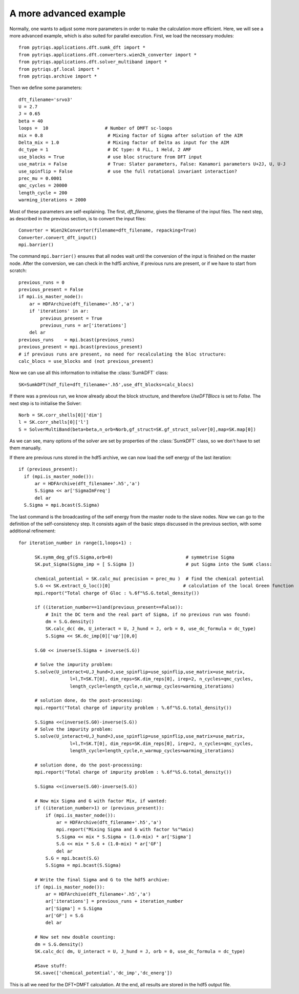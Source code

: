 .. _advanced:

A more advanced example
=======================

Normally, one wants to adjust some more parameters in order to make the calculation more efficient. Here, we
will see a more advanced example, which is also suited for parallel execution. 
First, we load the necessary modules::

  from pytriqs.applications.dft.sumk_dft import *
  from pytriqs.applications.dft.converters.wien2k_converter import *
  from pytriqs.applications.dft.solver_multiband import *
  from pytriqs.gf.local import *
  from pytriqs.archive import *

Then we define some parameters::

  dft_filename='srvo3'
  U = 2.7
  J = 0.65
  beta = 40
  loops =  10                     # Number of DMFT sc-loops
  mix = 0.8                        # Mixing factor of Sigma after solution of the AIM
  Delta_mix = 1.0                  # Mixing factor of Delta as input for the AIM
  dc_type = 1                      # DC type: 0 FLL, 1 Held, 2 AMF
  use_blocks = True                # use bloc structure from DFT input
  use_matrix = False               # True: Slater parameters, False: Kanamori parameters U+2J, U, U-J
  use_spinflip = False             # use the full rotational invariant interaction?
  prec_mu = 0.0001
  qmc_cycles = 20000
  length_cycle = 200
  warming_iterations = 2000


Most of these parameters are self-explaining. The first, `dft_filename`, gives the filename of the input files. 
The next step, as described in the previous section, is to convert the input files::

  Converter = Wien2kConverter(filename=dft_filename, repacking=True)
  Converter.convert_dft_input()
  mpi.barrier()

The command ``mpi.barrier()`` ensures that all nodes wait until the conversion of the input is finished on the master
node. After the conversion, we can check in the hdf5 archive, if previous runs are present, or if we have to start
from scratch::

  previous_runs = 0
  previous_present = False
  if mpi.is_master_node():
      ar = HDFArchive(dft_filename+'.h5','a')
      if 'iterations' in ar:
          previous_present = True
          previous_runs = ar['iterations']
      del ar
  previous_runs    = mpi.bcast(previous_runs)
  previous_present = mpi.bcast(previous_present)
  # if previous runs are present, no need for recalculating the bloc structure:
  calc_blocs = use_blocks and (not previous_present)

Now we can use all this information to initialise the :class:`SumkDFT` class::

  SK=SumkDFT(hdf_file=dft_filename+'.h5',use_dft_blocks=calc_blocs)

If there was a previous run, we know already about the block structure, and therefore `UseDFTBlocs` is set to `False`.
The next step is to initialise the Solver::

  Norb = SK.corr_shells[0]['dim']
  l = SK.corr_shells[0]['l']
  S = SolverMultiBand(beta=beta,n_orb=Norb,gf_struct=SK.gf_struct_solver[0],map=SK.map[0])

As we can see, many options of the solver are set by properties of the :class:`SumkDFT` class, so we don't have
to set them manually. 

If there are previous runs stored in the hdf5 archive, we can now load the self energy
of the last iteration::

  if (previous_present):
    if (mpi.is_master_node()):
        ar = HDFArchive(dft_filename+'.h5','a')
        S.Sigma << ar['SigmaImFreq']
        del ar
    S.Sigma = mpi.bcast(S.Sigma)
    
The last command is the broadcasting of the self energy from the master node to the slave nodes. 
Now we can go to the definition of the self-consistency step. It consists again of the basic steps discussed in the 
previous section, with some additional refinement::

  for iteration_number in range(1,loops+1) :
  
        SK.symm_deg_gf(S.Sigma,orb=0)                           # symmetrise Sigma
        SK.put_Sigma(Sigma_imp = [ S.Sigma ])                   # put Sigma into the SumK class:
  
        chemical_potential = SK.calc_mu( precision = prec_mu )  # find the chemical potential
        S.G << SK.extract_G_loc()[0]                           # calculation of the local Green function
        mpi.report("Total charge of Gloc : %.6f"%S.G.total_density())
  
        if ((iteration_number==1)and(previous_present==False)):
            # Init the DC term and the real part of Sigma, if no previous run was found:
            dm = S.G.density()
            SK.calc_dc( dm, U_interact = U, J_hund = J, orb = 0, use_dc_formula = dc_type)
            S.Sigma << SK.dc_imp[0]['up'][0,0]
  
        S.G0 << inverse(S.Sigma + inverse(S.G))
  
        # Solve the impurity problem:
        S.solve(U_interact=U,J_hund=J,use_spinflip=use_spinflip,use_matrix=use_matrix,
                     l=l,T=SK.T[0], dim_reps=SK.dim_reps[0], irep=2, n_cycles=qmc_cycles,
                     length_cycle=length_cycle,n_warmup_cycles=warming_iterations)
  
        # solution done, do the post-processing:
        mpi.report("Total charge of impurity problem : %.6f"%S.G.total_density())
  
        S.Sigma <<(inverse(S.G0)-inverse(S.G))
        # Solve the impurity problem:
        S.solve(U_interact=U,J_hund=J,use_spinflip=use_spinflip,use_matrix=use_matrix,
                     l=l,T=SK.T[0], dim_reps=SK.dim_reps[0], irep=2, n_cycles=qmc_cycles,
                     length_cycle=length_cycle,n_warmup_cycles=warming_iterations)
  
        # solution done, do the post-processing:
        mpi.report("Total charge of impurity problem : %.6f"%S.G.total_density())
  
        S.Sigma <<(inverse(S.G0)-inverse(S.G))
  
        # Now mix Sigma and G with factor Mix, if wanted:
        if ((iteration_number>1) or (previous_present)):
            if (mpi.is_master_node()):
                ar = HDFArchive(dft_filename+'.h5','a')
                mpi.report("Mixing Sigma and G with factor %s"%mix)
                S.Sigma << mix * S.Sigma + (1.0-mix) * ar['Sigma']
                S.G << mix * S.G + (1.0-mix) * ar['GF']
                del ar
            S.G = mpi.bcast(S.G)
            S.Sigma = mpi.bcast(S.Sigma)
  
        # Write the final Sigma and G to the hdf5 archive:
        if (mpi.is_master_node()):
            ar = HDFArchive(dft_filename+'.h5','a')
            ar['iterations'] = previous_runs + iteration_number
            ar['Sigma'] = S.Sigma
            ar['GF'] = S.G
            del ar

        # Now set new double counting:
        dm = S.G.density()
        SK.calc_dc( dm, U_interact = U, J_hund = J, orb = 0, use_dc_formula = dc_type)
  
        #Save stuff:
        SK.save(['chemical_potential','dc_imp','dc_energ'])
                                
This is all we need for the DFT+DMFT calculation. At the end, all results are stored in the hdf5 output file.



